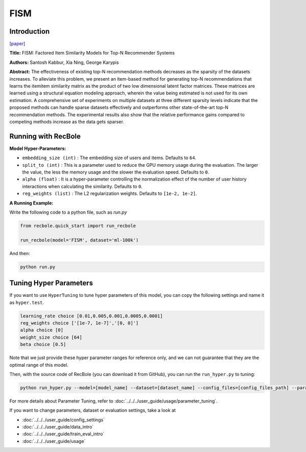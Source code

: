 FISM
===========

Introduction
---------------------

`[paper] <https://dl.acm.org/doi/10.1145/2487575.2487589>`_

**Title:** FISM: Factored Item Similarity Models for Top-N Recommender Systems

**Authors:** Santosh Kabbur, Xia Ning, George Karypis

**Abstract:** The effectiveness of existing top-N recommendation methods decreases as
the sparsity of the datasets increases. To alleviate this problem, we present an
item-based method for generating top-N recommendations that learns the itemitem
similarity matrix as the product of two low dimensional latent factor matrices.
These matrices are learned using a structural equation modeling approach, wherein the
value being estimated is not used for its own estimation. A comprehensive set of
experiments on multiple datasets at three different sparsity levels indicate that
the proposed methods can handle sparse datasets effectively and outperforms other
state-of-the-art top-N recommendation methods. The experimental results also show
that the relative performance gains compared to competing methods increase as the
data gets sparser.

Running with RecBole
-------------------------

**Model Hyper-Parameters:**

- ``embedding_size (int)`` : The embedding size of users and items. Defaults to ``64``.
- ``split_to (int)`` : This is a parameter used to reduce the GPU memory usage during the evaluation. The larger the value, the less the memory usage and the slower the evaluation speed. Defaults to ``0``.
- ``alpha (float)`` : It is a hyper-parameter controlling the normalization effect of the number of user history interactions when calculating the similarity. Defaults to ``0``.
- ``reg_weights (list)`` : The L2 regularization weights. Defaults to ``[1e-2, 1e-2]``.



**A Running Example:**

Write the following code to a python file, such as `run.py`

.. code:: python

   from recbole.quick_start import run_recbole

   run_recbole(model='FISM', dataset='ml-100k')

And then:

.. code:: bash

   python run.py

Tuning Hyper Parameters
-------------------------

If you want to use ``HyperTuning`` to tune hyper parameters of this model, you can copy the following settings and name it as ``hyper.test``.

.. code:: bash

   learning_rate choice [0.01,0.005,0.001,0.0005,0.0001]
   reg_weights choice ['[1e-7, 1e-7]','[0, 0]'] 
   alpha choice [0]
   weight_size choice [64]
   beta choice [0.5]

Note that we just provide these hyper parameter ranges for reference only, and we can not guarantee that they are the optimal range of this model.

Then, with the source code of RecBole (you can download it from GitHub), you can run the ``run_hyper.py`` to tuning:

.. code:: bash

	python run_hyper.py --model=[model_name] --dataset=[dataset_name] --config_files=[config_files_path] --params_file=hyper.test

For more details about Parameter Tuning, refer to :doc:`../../../user_guide/usage/parameter_tuning`.


If you want to change parameters, dataset or evaluation settings, take a look at

- :doc:`../../../user_guide/config_settings`
- :doc:`../../../user_guide/data_intro`
- :doc:`../../../user_guide/train_eval_intro`
- :doc:`../../../user_guide/usage`
